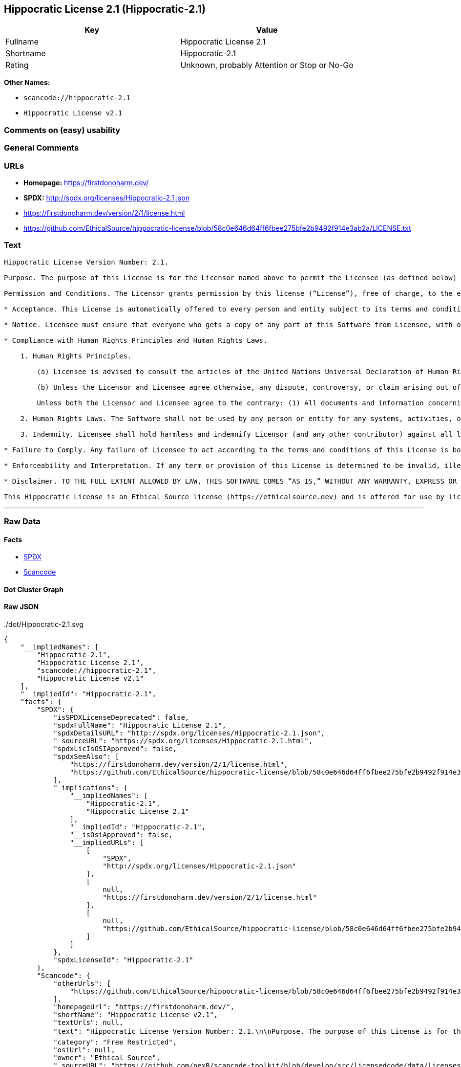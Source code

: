 == Hippocratic License 2.1 (Hippocratic-2.1)

[cols=",",options="header",]
|===
|Key |Value
|Fullname |Hippocratic License 2.1
|Shortname |Hippocratic-2.1
|Rating |Unknown, probably Attention or Stop or No-Go
|===

*Other Names:*

* `+scancode://hippocratic-2.1+`
* `+Hippocratic License v2.1+`

=== Comments on (easy) usability

=== General Comments

=== URLs

* *Homepage:* https://firstdonoharm.dev/
* *SPDX:* http://spdx.org/licenses/Hippocratic-2.1.json
* https://firstdonoharm.dev/version/2/1/license.html
* https://github.com/EthicalSource/hippocratic-license/blob/58c0e646d64ff6fbee275bfe2b9492f914e3ab2a/LICENSE.txt

=== Text

....
Hippocratic License Version Number: 2.1.

Purpose. The purpose of this License is for the Licensor named above to permit the Licensee (as defined below) broad permission, if consistent with Human Rights Laws and Human Rights Principles (as each is defined below), to use and work with the Software (as defined below) within the full scope of Licensor’s copyright and patent rights, if any, in the Software, while ensuring attribution and protecting the Licensor from liability.

Permission and Conditions. The Licensor grants permission by this license (“License”), free of charge, to the extent of Licensor’s rights under applicable copyright and patent law, to any person or entity (the “Licensee”) obtaining a copy of this software and associated documentation files (the “Software”), to do everything with the Software that would otherwise infringe (i) the Licensor’s copyright in the Software or (ii) any patent claims to the Software that the Licensor can license or becomes able to license, subject to all of the following terms and conditions:

* Acceptance. This License is automatically offered to every person and entity subject to its terms and conditions. Licensee accepts this License and agrees to its terms and conditions by taking any action with the Software that, absent this License, would infringe any intellectual property right held by Licensor.

* Notice. Licensee must ensure that everyone who gets a copy of any part of this Software from Licensee, with or without changes, also receives the License and the above copyright notice (and if included by the Licensor, patent, trademark and attribution notice). Licensee must cause any modified versions of the Software to carry prominent notices stating that Licensee changed the Software. For clarity, although Licensee is free to create modifications of the Software and distribute only the modified portion created by Licensee with additional or different terms, the portion of the Software not modified must be distributed pursuant to this License. If anyone notifies Licensee in writing that Licensee has not complied with this Notice section, Licensee can keep this License by taking all practical steps to comply within 30 days after the notice. If Licensee does not do so, Licensee’s License (and all rights licensed hereunder) shall end immediately.

* Compliance with Human Rights Principles and Human Rights Laws.

    1. Human Rights Principles.

        (a) Licensee is advised to consult the articles of the United Nations Universal Declaration of Human Rights and the United Nations Global Compact that define recognized principles of international human rights (the “Human Rights Principles”). Licensee shall use the Software in a manner consistent with Human Rights Principles.

        (b) Unless the Licensor and Licensee agree otherwise, any dispute, controversy, or claim arising out of or relating to (i) Section 1(a) regarding Human Rights Principles, including the breach of Section 1(a), termination of this License for breach of the Human Rights Principles, or invalidity of Section 1(a) or (ii) a determination of whether any Law is consistent or in conflict with Human Rights Principles pursuant to Section 2, below, shall be settled by arbitration in accordance with the Hague Rules on Business and Human Rights Arbitration (the “Rules”); provided, however, that Licensee may elect not to participate in such arbitration, in which event this License (and all rights licensed hereunder) shall end immediately. The number of arbitrators shall be one unless the Rules require otherwise.

        Unless both the Licensor and Licensee agree to the contrary: (1) All documents and information concerning the arbitration shall be public and may be disclosed by any party; (2) The repository referred to under Article 43 of the Rules shall make available to the public in a timely manner all documents concerning the arbitration which are communicated to it, including all submissions of the parties, all evidence admitted into the record of the proceedings, all transcripts or other recordings of hearings and all orders, decisions and awards of the arbitral tribunal, subject only to the arbitral tribunal's powers to take such measures as may be necessary to safeguard the integrity of the arbitral process pursuant to Articles 18, 33, 41 and 42 of the Rules; and (3) Article 26(6) of the Rules shall not apply.

    2. Human Rights Laws. The Software shall not be used by any person or entity for any systems, activities, or other uses that violate any Human Rights Laws.  “Human Rights Laws” means any applicable laws, regulations, or rules (collectively, “Laws”) that protect human, civil, labor, privacy, political, environmental, security, economic, due process, or similar rights; provided, however, that such Laws are consistent and not in conflict with Human Rights Principles (a dispute over the consistency or a conflict between Laws and Human Rights Principles shall be determined by arbitration as stated above).  Where the Human Rights Laws of more than one jurisdiction are applicable or in conflict with respect to the use of the Software, the Human Rights Laws that are most protective of the individuals or groups harmed shall apply.

    3. Indemnity. Licensee shall hold harmless and indemnify Licensor (and any other contributor) against all losses, damages, liabilities, deficiencies, claims, actions, judgments, settlements, interest, awards, penalties, fines, costs, or expenses of whatever kind, including Licensor’s reasonable attorneys’ fees, arising out of or relating to Licensee’s use of the Software in violation of Human Rights Laws or Human Rights Principles.

* Failure to Comply. Any failure of Licensee to act according to the terms and conditions of this License is both a breach of the License and an infringement of the intellectual property rights of the Licensor (subject to exceptions under Laws, e.g., fair use). In the event of a breach or infringement, the terms and conditions of this License may be enforced by Licensor under the Laws of any jurisdiction to which Licensee is subject. Licensee also agrees that the Licensor may enforce the terms and conditions of this License against Licensee through specific performance (or similar remedy under Laws) to the extent permitted by Laws. For clarity, except in the event of a breach of this License, infringement, or as otherwise stated in this License, Licensor may not terminate this License with Licensee.

* Enforceability and Interpretation. If any term or provision of this License is determined to be invalid, illegal, or unenforceable by a court of competent jurisdiction, then such invalidity, illegality, or unenforceability shall not affect any other term or provision of this License or invalidate or render unenforceable such term or provision in any other jurisdiction; provided, however, subject to a court modification pursuant to the immediately following sentence, if any term or provision of this License pertaining to Human Rights Laws or Human Rights Principles is deemed invalid, illegal, or unenforceable against Licensee by a court of competent jurisdiction, all rights in the Software granted to Licensee shall be deemed null and void as between Licensor and Licensee. Upon a determination that any term or provision is invalid, illegal, or unenforceable, to the extent permitted by Laws, the court may modify this License to affect the original purpose that the Software be used in compliance with Human Rights Principles and Human Rights Laws as closely as possible. The language in this License shall be interpreted as to its fair meaning and not strictly for or against any party.

* Disclaimer. TO THE FULL EXTENT ALLOWED BY LAW, THIS SOFTWARE COMES “AS IS,” WITHOUT ANY WARRANTY, EXPRESS OR IMPLIED, AND LICENSOR AND ANY OTHER CONTRIBUTOR SHALL NOT BE LIABLE TO ANYONE FOR ANY DAMAGES OR OTHER LIABILITY ARISING FROM, OUT OF, OR IN CONNECTION WITH THE SOFTWARE OR THIS LICENSE, UNDER ANY KIND OF LEGAL CLAIM.

This Hippocratic License is an Ethical Source license (https://ethicalsource.dev) and is offered for use by licensors and licensees at their own risk, on an “AS IS” basis, and with no warranties express or implied, to the maximum extent permitted by Laws.
....

'''''

=== Raw Data

==== Facts

* https://spdx.org/licenses/Hippocratic-2.1.html[SPDX]
* https://github.com/nexB/scancode-toolkit/blob/develop/src/licensedcode/data/licenses/hippocratic-2.1.yml[Scancode]

==== Dot Cluster Graph

../dot/Hippocratic-2.1.svg

==== Raw JSON

....
{
    "__impliedNames": [
        "Hippocratic-2.1",
        "Hippocratic License 2.1",
        "scancode://hippocratic-2.1",
        "Hippocratic License v2.1"
    ],
    "__impliedId": "Hippocratic-2.1",
    "facts": {
        "SPDX": {
            "isSPDXLicenseDeprecated": false,
            "spdxFullName": "Hippocratic License 2.1",
            "spdxDetailsURL": "http://spdx.org/licenses/Hippocratic-2.1.json",
            "_sourceURL": "https://spdx.org/licenses/Hippocratic-2.1.html",
            "spdxLicIsOSIApproved": false,
            "spdxSeeAlso": [
                "https://firstdonoharm.dev/version/2/1/license.html",
                "https://github.com/EthicalSource/hippocratic-license/blob/58c0e646d64ff6fbee275bfe2b9492f914e3ab2a/LICENSE.txt"
            ],
            "_implications": {
                "__impliedNames": [
                    "Hippocratic-2.1",
                    "Hippocratic License 2.1"
                ],
                "__impliedId": "Hippocratic-2.1",
                "__isOsiApproved": false,
                "__impliedURLs": [
                    [
                        "SPDX",
                        "http://spdx.org/licenses/Hippocratic-2.1.json"
                    ],
                    [
                        null,
                        "https://firstdonoharm.dev/version/2/1/license.html"
                    ],
                    [
                        null,
                        "https://github.com/EthicalSource/hippocratic-license/blob/58c0e646d64ff6fbee275bfe2b9492f914e3ab2a/LICENSE.txt"
                    ]
                ]
            },
            "spdxLicenseId": "Hippocratic-2.1"
        },
        "Scancode": {
            "otherUrls": [
                "https://github.com/EthicalSource/hippocratic-license/blob/58c0e646d64ff6fbee275bfe2b9492f914e3ab2a/LICENSE.txt"
            ],
            "homepageUrl": "https://firstdonoharm.dev/",
            "shortName": "Hippocratic License v2.1",
            "textUrls": null,
            "text": "Hippocratic License Version Number: 2.1.\n\nPurpose. The purpose of this License is for the Licensor named above to permit the Licensee (as defined below) broad permission, if consistent with Human Rights Laws and Human Rights Principles (as each is defined below), to use and work with the Software (as defined below) within the full scope of LicensorÃ¢ÂÂs copyright and patent rights, if any, in the Software, while ensuring attribution and protecting the Licensor from liability.\n\nPermission and Conditions. The Licensor grants permission by this license (Ã¢ÂÂLicenseÃ¢ÂÂ), free of charge, to the extent of LicensorÃ¢ÂÂs rights under applicable copyright and patent law, to any person or entity (the Ã¢ÂÂLicenseeÃ¢ÂÂ) obtaining a copy of this software and associated documentation files (the Ã¢ÂÂSoftwareÃ¢ÂÂ), to do everything with the Software that would otherwise infringe (i) the LicensorÃ¢ÂÂs copyright in the Software or (ii) any patent claims to the Software that the Licensor can license or becomes able to license, subject to all of the following terms and conditions:\n\n* Acceptance. This License is automatically offered to every person and entity subject to its terms and conditions. Licensee accepts this License and agrees to its terms and conditions by taking any action with the Software that, absent this License, would infringe any intellectual property right held by Licensor.\n\n* Notice. Licensee must ensure that everyone who gets a copy of any part of this Software from Licensee, with or without changes, also receives the License and the above copyright notice (and if included by the Licensor, patent, trademark and attribution notice). Licensee must cause any modified versions of the Software to carry prominent notices stating that Licensee changed the Software. For clarity, although Licensee is free to create modifications of the Software and distribute only the modified portion created by Licensee with additional or different terms, the portion of the Software not modified must be distributed pursuant to this License. If anyone notifies Licensee in writing that Licensee has not complied with this Notice section, Licensee can keep this License by taking all practical steps to comply within 30 days after the notice. If Licensee does not do so, LicenseeÃ¢ÂÂs License (and all rights licensed hereunder) shall end immediately.\n\n* Compliance with Human Rights Principles and Human Rights Laws.\n\n    1. Human Rights Principles.\n\n        (a) Licensee is advised to consult the articles of the United Nations Universal Declaration of Human Rights and the United Nations Global Compact that define recognized principles of international human rights (the Ã¢ÂÂHuman Rights PrinciplesÃ¢ÂÂ). Licensee shall use the Software in a manner consistent with Human Rights Principles.\n\n        (b) Unless the Licensor and Licensee agree otherwise, any dispute, controversy, or claim arising out of or relating to (i) Section 1(a) regarding Human Rights Principles, including the breach of Section 1(a), termination of this License for breach of the Human Rights Principles, or invalidity of Section 1(a) or (ii) a determination of whether any Law is consistent or in conflict with Human Rights Principles pursuant to Section 2, below, shall be settled by arbitration in accordance with the Hague Rules on Business and Human Rights Arbitration (the Ã¢ÂÂRulesÃ¢ÂÂ); provided, however, that Licensee may elect not to participate in such arbitration, in which event this License (and all rights licensed hereunder) shall end immediately. The number of arbitrators shall be one unless the Rules require otherwise.\n\n        Unless both the Licensor and Licensee agree to the contrary: (1) All documents and information concerning the arbitration shall be public and may be disclosed by any party; (2) The repository referred to under Article 43 of the Rules shall make available to the public in a timely manner all documents concerning the arbitration which are communicated to it, including all submissions of the parties, all evidence admitted into the record of the proceedings, all transcripts or other recordings of hearings and all orders, decisions and awards of the arbitral tribunal, subject only to the arbitral tribunal's powers to take such measures as may be necessary to safeguard the integrity of the arbitral process pursuant to Articles 18, 33, 41 and 42 of the Rules; and (3) Article 26(6) of the Rules shall not apply.\n\n    2. Human Rights Laws. The Software shall not be used by any person or entity for any systems, activities, or other uses that violate any Human Rights Laws.  Ã¢ÂÂHuman Rights LawsÃ¢ÂÂ means any applicable laws, regulations, or rules (collectively, Ã¢ÂÂLawsÃ¢ÂÂ) that protect human, civil, labor, privacy, political, environmental, security, economic, due process, or similar rights; provided, however, that such Laws are consistent and not in conflict with Human Rights Principles (a dispute over the consistency or a conflict between Laws and Human Rights Principles shall be determined by arbitration as stated above).  Where the Human Rights Laws of more than one jurisdiction are applicable or in conflict with respect to the use of the Software, the Human Rights Laws that are most protective of the individuals or groups harmed shall apply.\n\n    3. Indemnity. Licensee shall hold harmless and indemnify Licensor (and any other contributor) against all losses, damages, liabilities, deficiencies, claims, actions, judgments, settlements, interest, awards, penalties, fines, costs, or expenses of whatever kind, including LicensorÃ¢ÂÂs reasonable attorneysÃ¢ÂÂ fees, arising out of or relating to LicenseeÃ¢ÂÂs use of the Software in violation of Human Rights Laws or Human Rights Principles.\n\n* Failure to Comply. Any failure of Licensee to act according to the terms and conditions of this License is both a breach of the License and an infringement of the intellectual property rights of the Licensor (subject to exceptions under Laws, e.g., fair use). In the event of a breach or infringement, the terms and conditions of this License may be enforced by Licensor under the Laws of any jurisdiction to which Licensee is subject. Licensee also agrees that the Licensor may enforce the terms and conditions of this License against Licensee through specific performance (or similar remedy under Laws) to the extent permitted by Laws. For clarity, except in the event of a breach of this License, infringement, or as otherwise stated in this License, Licensor may not terminate this License with Licensee.\n\n* Enforceability and Interpretation. If any term or provision of this License is determined to be invalid, illegal, or unenforceable by a court of competent jurisdiction, then such invalidity, illegality, or unenforceability shall not affect any other term or provision of this License or invalidate or render unenforceable such term or provision in any other jurisdiction; provided, however, subject to a court modification pursuant to the immediately following sentence, if any term or provision of this License pertaining to Human Rights Laws or Human Rights Principles is deemed invalid, illegal, or unenforceable against Licensee by a court of competent jurisdiction, all rights in the Software granted to Licensee shall be deemed null and void as between Licensor and Licensee. Upon a determination that any term or provision is invalid, illegal, or unenforceable, to the extent permitted by Laws, the court may modify this License to affect the original purpose that the Software be used in compliance with Human Rights Principles and Human Rights Laws as closely as possible. The language in this License shall be interpreted as to its fair meaning and not strictly for or against any party.\n\n* Disclaimer. TO THE FULL EXTENT ALLOWED BY LAW, THIS SOFTWARE COMES Ã¢ÂÂAS IS,Ã¢ÂÂ WITHOUT ANY WARRANTY, EXPRESS OR IMPLIED, AND LICENSOR AND ANY OTHER CONTRIBUTOR SHALL NOT BE LIABLE TO ANYONE FOR ANY DAMAGES OR OTHER LIABILITY ARISING FROM, OUT OF, OR IN CONNECTION WITH THE SOFTWARE OR THIS LICENSE, UNDER ANY KIND OF LEGAL CLAIM.\n\nThis Hippocratic License is an Ethical Source license (https://ethicalsource.dev) and is offered for use by licensors and licensees at their own risk, on an Ã¢ÂÂAS ISÃ¢ÂÂ basis, and with no warranties express or implied, to the maximum extent permitted by Laws.\n",
            "category": "Free Restricted",
            "osiUrl": null,
            "owner": "Ethical Source",
            "_sourceURL": "https://github.com/nexB/scancode-toolkit/blob/develop/src/licensedcode/data/licenses/hippocratic-2.1.yml",
            "key": "hippocratic-2.1",
            "name": "Hippocratic License v2.1",
            "spdxId": "Hippocratic-2.1",
            "notes": null,
            "_implications": {
                "__impliedNames": [
                    "scancode://hippocratic-2.1",
                    "Hippocratic License v2.1",
                    "Hippocratic-2.1"
                ],
                "__impliedId": "Hippocratic-2.1",
                "__impliedText": "Hippocratic License Version Number: 2.1.\n\nPurpose. The purpose of this License is for the Licensor named above to permit the Licensee (as defined below) broad permission, if consistent with Human Rights Laws and Human Rights Principles (as each is defined below), to use and work with the Software (as defined below) within the full scope of Licensorâs copyright and patent rights, if any, in the Software, while ensuring attribution and protecting the Licensor from liability.\n\nPermission and Conditions. The Licensor grants permission by this license (âLicenseâ), free of charge, to the extent of Licensorâs rights under applicable copyright and patent law, to any person or entity (the âLicenseeâ) obtaining a copy of this software and associated documentation files (the âSoftwareâ), to do everything with the Software that would otherwise infringe (i) the Licensorâs copyright in the Software or (ii) any patent claims to the Software that the Licensor can license or becomes able to license, subject to all of the following terms and conditions:\n\n* Acceptance. This License is automatically offered to every person and entity subject to its terms and conditions. Licensee accepts this License and agrees to its terms and conditions by taking any action with the Software that, absent this License, would infringe any intellectual property right held by Licensor.\n\n* Notice. Licensee must ensure that everyone who gets a copy of any part of this Software from Licensee, with or without changes, also receives the License and the above copyright notice (and if included by the Licensor, patent, trademark and attribution notice). Licensee must cause any modified versions of the Software to carry prominent notices stating that Licensee changed the Software. For clarity, although Licensee is free to create modifications of the Software and distribute only the modified portion created by Licensee with additional or different terms, the portion of the Software not modified must be distributed pursuant to this License. If anyone notifies Licensee in writing that Licensee has not complied with this Notice section, Licensee can keep this License by taking all practical steps to comply within 30 days after the notice. If Licensee does not do so, Licenseeâs License (and all rights licensed hereunder) shall end immediately.\n\n* Compliance with Human Rights Principles and Human Rights Laws.\n\n    1. Human Rights Principles.\n\n        (a) Licensee is advised to consult the articles of the United Nations Universal Declaration of Human Rights and the United Nations Global Compact that define recognized principles of international human rights (the âHuman Rights Principlesâ). Licensee shall use the Software in a manner consistent with Human Rights Principles.\n\n        (b) Unless the Licensor and Licensee agree otherwise, any dispute, controversy, or claim arising out of or relating to (i) Section 1(a) regarding Human Rights Principles, including the breach of Section 1(a), termination of this License for breach of the Human Rights Principles, or invalidity of Section 1(a) or (ii) a determination of whether any Law is consistent or in conflict with Human Rights Principles pursuant to Section 2, below, shall be settled by arbitration in accordance with the Hague Rules on Business and Human Rights Arbitration (the âRulesâ); provided, however, that Licensee may elect not to participate in such arbitration, in which event this License (and all rights licensed hereunder) shall end immediately. The number of arbitrators shall be one unless the Rules require otherwise.\n\n        Unless both the Licensor and Licensee agree to the contrary: (1) All documents and information concerning the arbitration shall be public and may be disclosed by any party; (2) The repository referred to under Article 43 of the Rules shall make available to the public in a timely manner all documents concerning the arbitration which are communicated to it, including all submissions of the parties, all evidence admitted into the record of the proceedings, all transcripts or other recordings of hearings and all orders, decisions and awards of the arbitral tribunal, subject only to the arbitral tribunal's powers to take such measures as may be necessary to safeguard the integrity of the arbitral process pursuant to Articles 18, 33, 41 and 42 of the Rules; and (3) Article 26(6) of the Rules shall not apply.\n\n    2. Human Rights Laws. The Software shall not be used by any person or entity for any systems, activities, or other uses that violate any Human Rights Laws.  âHuman Rights Lawsâ means any applicable laws, regulations, or rules (collectively, âLawsâ) that protect human, civil, labor, privacy, political, environmental, security, economic, due process, or similar rights; provided, however, that such Laws are consistent and not in conflict with Human Rights Principles (a dispute over the consistency or a conflict between Laws and Human Rights Principles shall be determined by arbitration as stated above).  Where the Human Rights Laws of more than one jurisdiction are applicable or in conflict with respect to the use of the Software, the Human Rights Laws that are most protective of the individuals or groups harmed shall apply.\n\n    3. Indemnity. Licensee shall hold harmless and indemnify Licensor (and any other contributor) against all losses, damages, liabilities, deficiencies, claims, actions, judgments, settlements, interest, awards, penalties, fines, costs, or expenses of whatever kind, including Licensorâs reasonable attorneysâ fees, arising out of or relating to Licenseeâs use of the Software in violation of Human Rights Laws or Human Rights Principles.\n\n* Failure to Comply. Any failure of Licensee to act according to the terms and conditions of this License is both a breach of the License and an infringement of the intellectual property rights of the Licensor (subject to exceptions under Laws, e.g., fair use). In the event of a breach or infringement, the terms and conditions of this License may be enforced by Licensor under the Laws of any jurisdiction to which Licensee is subject. Licensee also agrees that the Licensor may enforce the terms and conditions of this License against Licensee through specific performance (or similar remedy under Laws) to the extent permitted by Laws. For clarity, except in the event of a breach of this License, infringement, or as otherwise stated in this License, Licensor may not terminate this License with Licensee.\n\n* Enforceability and Interpretation. If any term or provision of this License is determined to be invalid, illegal, or unenforceable by a court of competent jurisdiction, then such invalidity, illegality, or unenforceability shall not affect any other term or provision of this License or invalidate or render unenforceable such term or provision in any other jurisdiction; provided, however, subject to a court modification pursuant to the immediately following sentence, if any term or provision of this License pertaining to Human Rights Laws or Human Rights Principles is deemed invalid, illegal, or unenforceable against Licensee by a court of competent jurisdiction, all rights in the Software granted to Licensee shall be deemed null and void as between Licensor and Licensee. Upon a determination that any term or provision is invalid, illegal, or unenforceable, to the extent permitted by Laws, the court may modify this License to affect the original purpose that the Software be used in compliance with Human Rights Principles and Human Rights Laws as closely as possible. The language in this License shall be interpreted as to its fair meaning and not strictly for or against any party.\n\n* Disclaimer. TO THE FULL EXTENT ALLOWED BY LAW, THIS SOFTWARE COMES âAS IS,â WITHOUT ANY WARRANTY, EXPRESS OR IMPLIED, AND LICENSOR AND ANY OTHER CONTRIBUTOR SHALL NOT BE LIABLE TO ANYONE FOR ANY DAMAGES OR OTHER LIABILITY ARISING FROM, OUT OF, OR IN CONNECTION WITH THE SOFTWARE OR THIS LICENSE, UNDER ANY KIND OF LEGAL CLAIM.\n\nThis Hippocratic License is an Ethical Source license (https://ethicalsource.dev) and is offered for use by licensors and licensees at their own risk, on an âAS ISâ basis, and with no warranties express or implied, to the maximum extent permitted by Laws.\n",
                "__impliedURLs": [
                    [
                        "Homepage",
                        "https://firstdonoharm.dev/"
                    ],
                    [
                        null,
                        "https://github.com/EthicalSource/hippocratic-license/blob/58c0e646d64ff6fbee275bfe2b9492f914e3ab2a/LICENSE.txt"
                    ]
                ]
            }
        }
    },
    "__isOsiApproved": false,
    "__impliedText": "Hippocratic License Version Number: 2.1.\n\nPurpose. The purpose of this License is for the Licensor named above to permit the Licensee (as defined below) broad permission, if consistent with Human Rights Laws and Human Rights Principles (as each is defined below), to use and work with the Software (as defined below) within the full scope of Licensorâs copyright and patent rights, if any, in the Software, while ensuring attribution and protecting the Licensor from liability.\n\nPermission and Conditions. The Licensor grants permission by this license (âLicenseâ), free of charge, to the extent of Licensorâs rights under applicable copyright and patent law, to any person or entity (the âLicenseeâ) obtaining a copy of this software and associated documentation files (the âSoftwareâ), to do everything with the Software that would otherwise infringe (i) the Licensorâs copyright in the Software or (ii) any patent claims to the Software that the Licensor can license or becomes able to license, subject to all of the following terms and conditions:\n\n* Acceptance. This License is automatically offered to every person and entity subject to its terms and conditions. Licensee accepts this License and agrees to its terms and conditions by taking any action with the Software that, absent this License, would infringe any intellectual property right held by Licensor.\n\n* Notice. Licensee must ensure that everyone who gets a copy of any part of this Software from Licensee, with or without changes, also receives the License and the above copyright notice (and if included by the Licensor, patent, trademark and attribution notice). Licensee must cause any modified versions of the Software to carry prominent notices stating that Licensee changed the Software. For clarity, although Licensee is free to create modifications of the Software and distribute only the modified portion created by Licensee with additional or different terms, the portion of the Software not modified must be distributed pursuant to this License. If anyone notifies Licensee in writing that Licensee has not complied with this Notice section, Licensee can keep this License by taking all practical steps to comply within 30 days after the notice. If Licensee does not do so, Licenseeâs License (and all rights licensed hereunder) shall end immediately.\n\n* Compliance with Human Rights Principles and Human Rights Laws.\n\n    1. Human Rights Principles.\n\n        (a) Licensee is advised to consult the articles of the United Nations Universal Declaration of Human Rights and the United Nations Global Compact that define recognized principles of international human rights (the âHuman Rights Principlesâ). Licensee shall use the Software in a manner consistent with Human Rights Principles.\n\n        (b) Unless the Licensor and Licensee agree otherwise, any dispute, controversy, or claim arising out of or relating to (i) Section 1(a) regarding Human Rights Principles, including the breach of Section 1(a), termination of this License for breach of the Human Rights Principles, or invalidity of Section 1(a) or (ii) a determination of whether any Law is consistent or in conflict with Human Rights Principles pursuant to Section 2, below, shall be settled by arbitration in accordance with the Hague Rules on Business and Human Rights Arbitration (the âRulesâ); provided, however, that Licensee may elect not to participate in such arbitration, in which event this License (and all rights licensed hereunder) shall end immediately. The number of arbitrators shall be one unless the Rules require otherwise.\n\n        Unless both the Licensor and Licensee agree to the contrary: (1) All documents and information concerning the arbitration shall be public and may be disclosed by any party; (2) The repository referred to under Article 43 of the Rules shall make available to the public in a timely manner all documents concerning the arbitration which are communicated to it, including all submissions of the parties, all evidence admitted into the record of the proceedings, all transcripts or other recordings of hearings and all orders, decisions and awards of the arbitral tribunal, subject only to the arbitral tribunal's powers to take such measures as may be necessary to safeguard the integrity of the arbitral process pursuant to Articles 18, 33, 41 and 42 of the Rules; and (3) Article 26(6) of the Rules shall not apply.\n\n    2. Human Rights Laws. The Software shall not be used by any person or entity for any systems, activities, or other uses that violate any Human Rights Laws.  âHuman Rights Lawsâ means any applicable laws, regulations, or rules (collectively, âLawsâ) that protect human, civil, labor, privacy, political, environmental, security, economic, due process, or similar rights; provided, however, that such Laws are consistent and not in conflict with Human Rights Principles (a dispute over the consistency or a conflict between Laws and Human Rights Principles shall be determined by arbitration as stated above).  Where the Human Rights Laws of more than one jurisdiction are applicable or in conflict with respect to the use of the Software, the Human Rights Laws that are most protective of the individuals or groups harmed shall apply.\n\n    3. Indemnity. Licensee shall hold harmless and indemnify Licensor (and any other contributor) against all losses, damages, liabilities, deficiencies, claims, actions, judgments, settlements, interest, awards, penalties, fines, costs, or expenses of whatever kind, including Licensorâs reasonable attorneysâ fees, arising out of or relating to Licenseeâs use of the Software in violation of Human Rights Laws or Human Rights Principles.\n\n* Failure to Comply. Any failure of Licensee to act according to the terms and conditions of this License is both a breach of the License and an infringement of the intellectual property rights of the Licensor (subject to exceptions under Laws, e.g., fair use). In the event of a breach or infringement, the terms and conditions of this License may be enforced by Licensor under the Laws of any jurisdiction to which Licensee is subject. Licensee also agrees that the Licensor may enforce the terms and conditions of this License against Licensee through specific performance (or similar remedy under Laws) to the extent permitted by Laws. For clarity, except in the event of a breach of this License, infringement, or as otherwise stated in this License, Licensor may not terminate this License with Licensee.\n\n* Enforceability and Interpretation. If any term or provision of this License is determined to be invalid, illegal, or unenforceable by a court of competent jurisdiction, then such invalidity, illegality, or unenforceability shall not affect any other term or provision of this License or invalidate or render unenforceable such term or provision in any other jurisdiction; provided, however, subject to a court modification pursuant to the immediately following sentence, if any term or provision of this License pertaining to Human Rights Laws or Human Rights Principles is deemed invalid, illegal, or unenforceable against Licensee by a court of competent jurisdiction, all rights in the Software granted to Licensee shall be deemed null and void as between Licensor and Licensee. Upon a determination that any term or provision is invalid, illegal, or unenforceable, to the extent permitted by Laws, the court may modify this License to affect the original purpose that the Software be used in compliance with Human Rights Principles and Human Rights Laws as closely as possible. The language in this License shall be interpreted as to its fair meaning and not strictly for or against any party.\n\n* Disclaimer. TO THE FULL EXTENT ALLOWED BY LAW, THIS SOFTWARE COMES âAS IS,â WITHOUT ANY WARRANTY, EXPRESS OR IMPLIED, AND LICENSOR AND ANY OTHER CONTRIBUTOR SHALL NOT BE LIABLE TO ANYONE FOR ANY DAMAGES OR OTHER LIABILITY ARISING FROM, OUT OF, OR IN CONNECTION WITH THE SOFTWARE OR THIS LICENSE, UNDER ANY KIND OF LEGAL CLAIM.\n\nThis Hippocratic License is an Ethical Source license (https://ethicalsource.dev) and is offered for use by licensors and licensees at their own risk, on an âAS ISâ basis, and with no warranties express or implied, to the maximum extent permitted by Laws.\n",
    "__impliedURLs": [
        [
            "SPDX",
            "http://spdx.org/licenses/Hippocratic-2.1.json"
        ],
        [
            null,
            "https://firstdonoharm.dev/version/2/1/license.html"
        ],
        [
            null,
            "https://github.com/EthicalSource/hippocratic-license/blob/58c0e646d64ff6fbee275bfe2b9492f914e3ab2a/LICENSE.txt"
        ],
        [
            "Homepage",
            "https://firstdonoharm.dev/"
        ]
    ]
}
....